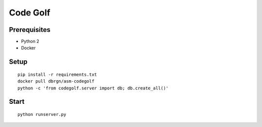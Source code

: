 Code Golf
=========

Prerequisites
-------------

- Python 2
- Docker

Setup
-----

::

    pip install -r requirements.txt
    docker pull dbrgn/asm-codegolf
    python -c 'from codegolf.server import db; db.create_all()'

Start
-----

::

    python runserver.py
